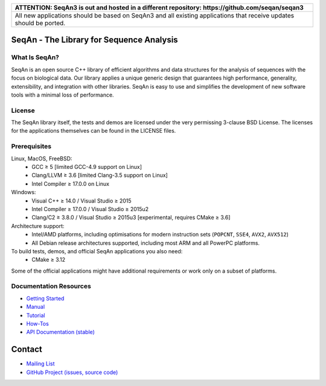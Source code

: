 .. image:: https://readthedocs.org/projects/seqan/badge/?version=develop
   :target: https://seqan.readthedocs.io/en/develop?badge=develop
   :alt: Documentation Status

+----------------------------------------------------------------------------------------------------+
| **ATTENTION: SeqAn3 is out and hosted in a different repository: https://github.com/seqan/seqan3** |
+----------------------------------------------------------------------------------------------------+
| All new applications should be based on SeqAn3 and all existing applications that receive updates  |
| should be ported.                                                                                  |
+----------------------------------------------------------------------------------------------------+

SeqAn - The Library for Sequence Analysis
=========================================

What Is SeqAn?
--------------

SeqAn is an open source C++ library of efficient algorithms and data structures for the analysis of sequences with the focus on biological data.
Our library applies a unique generic design that guarantees high performance, generality, extensibility, and integration with other libraries.
SeqAn is easy to use and simplifies the development of new software tools with a minimal loss of performance.

License
-------

The SeqAn library itself, the tests and demos are licensed under the very permissing 3-clause BSD License.
The licenses for the applications themselves can be found in the LICENSE files.

Prerequisites
-------------------

Linux, MacOS, FreeBSD:
  * GCC ≥ 5 [limited GCC-4.9 support on Linux]
  * Clang/LLVM ≥ 3.6 [limited Clang-3.5 support on Linux]
  * Intel Compiler ≥ 17.0.0 on Linux
Windows:
  * Visual C++ ≥ 14.0 / Visual Studio ≥ 2015
  * Intel Compiler ≥ 17.0.0 / Visual Studio ≥ 2015u2
  * Clang/C2 ≥ 3.8.0 / Visual Studio ≥ 2015u3 [experimental, requires CMake ≥ 3.6]

Architecture support:
  * Intel/AMD platforms, including optimisations for modern instruction sets (``POPCNT``, ``SSE4``, ``AVX2``, ``AVX512``)
  * All Debian release architectures supported, including most ARM and all PowerPC platforms.

To build tests, demos, and official SeqAn applications you also need:
  * CMake ≥ 3.12

Some of the official applications might have additional requirements or work only on a subset of platforms.

Documentation Resources
-----------------------

* `Getting Started <https://seqan.readthedocs.io/en/master/Tutorial/GettingStarted>`_
* `Manual <https://seqan.readthedocs.io/en/master>`_
* `Tutorial <https://seqan.readthedocs.io/en/master/index.html#tutorials>`_
* `How-Tos <https://seqan.readthedocs.io/en/master/Tutorial/HowTo>`_
* `API Documentation (stable) <https://docs.seqan.de/seqan/master/>`_

Contact
=======

* `Mailing List <https://lists.fu-berlin.de/listinfo/seqan-dev#subscribe>`_
* `GitHub Project (issues, source code) <https://github.com/seqan/seqan>`_
